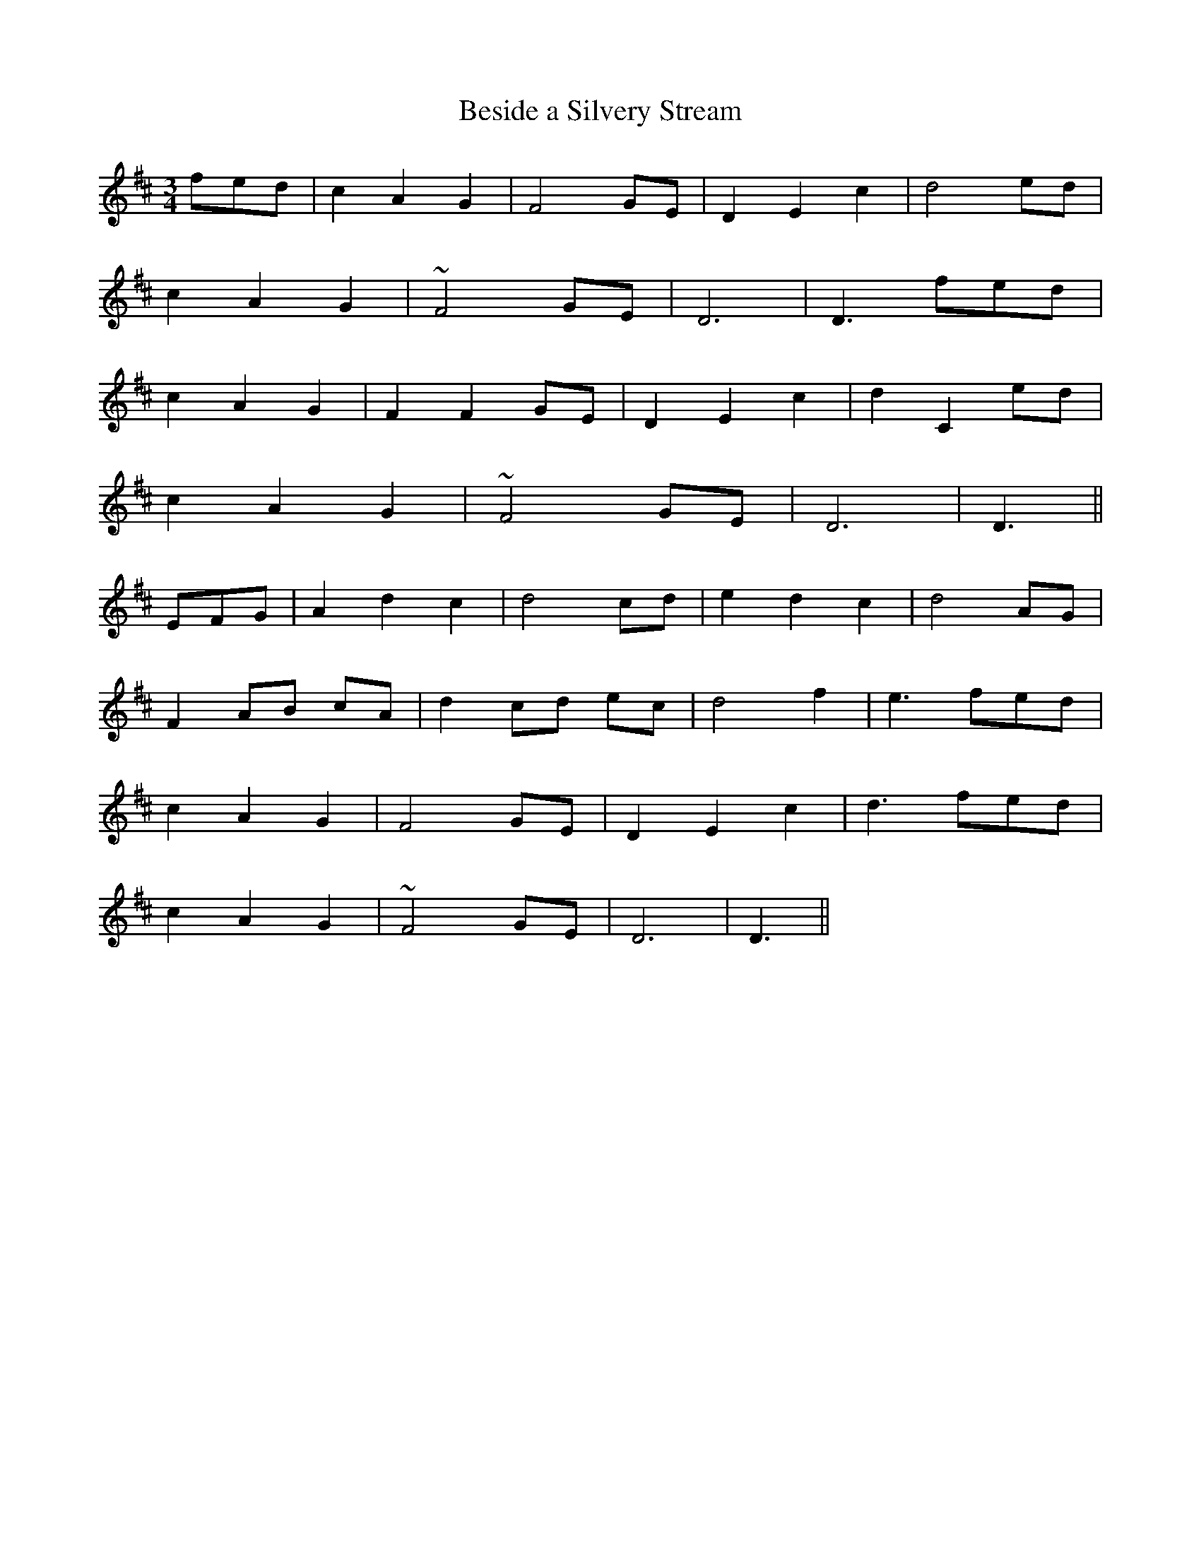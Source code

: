 X: 362
T:Beside a Silvery Stream
M:3/4
L:1/8
B:O'Neill's 362
N:"Animated."
N:"collected by J. O'Neill."
N:All ornaments (~) are trills.
K:D
fed|c2 A2 G2|F4 GE|D2 E2 c2|d4 ed|
c2 A2 G2|~F4 GE|D6|D3 fed|
c2 A2 G2|F2 F2 GE|D2 E2 c2|d2 C2 ed|
c2 A2 G2|~F4 GE|D6|D3||
EFG|A2 d2 c2|d4 cd|e2 d2 c2|d4 AG|
F2 AB cA|d2 cd ec|d4 f2|e3 fed|
c2 A2 G2|F4 GE|D2 E2 c2|d3 fed|
c2 A2 G2|~F4 GE|D6|D3||
